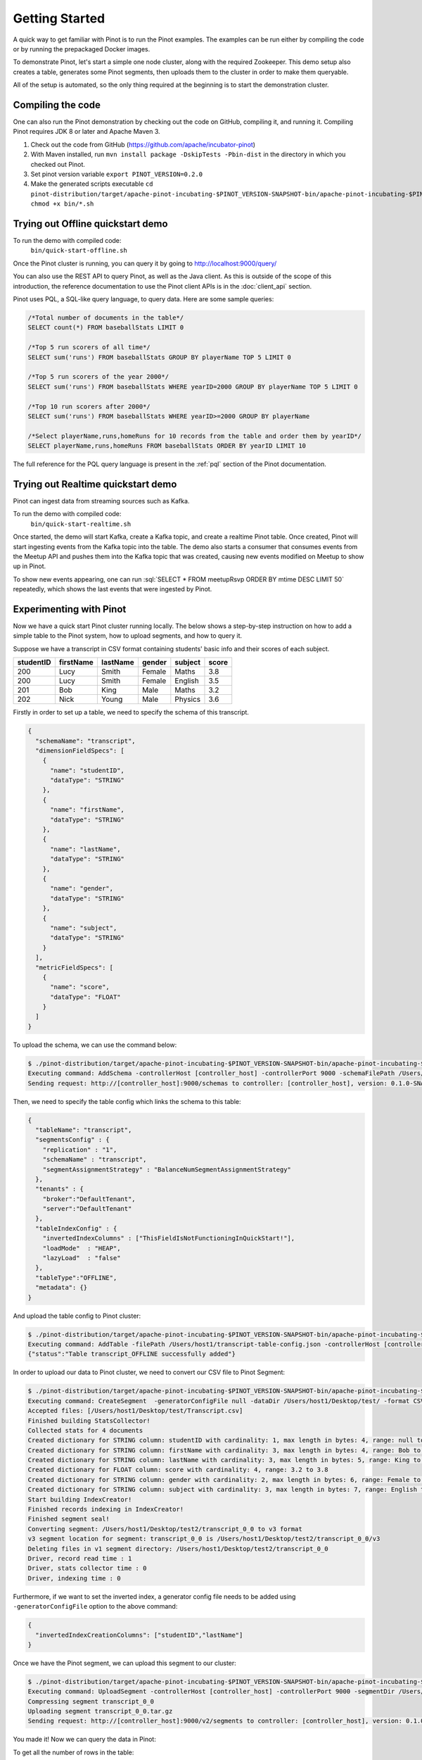 ..
.. Licensed to the Apache Software Foundation (ASF) under one
.. or more contributor license agreements.  See the NOTICE file
.. distributed with this work for additional information
.. regarding copyright ownership.  The ASF licenses this file
.. to you under the Apache License, Version 2.0 (the
.. "License"); you may not use this file except in compliance
.. with the License.  You may obtain a copy of the License at
..
..   http://www.apache.org/licenses/LICENSE-2.0
..
.. Unless required by applicable law or agreed to in writing,
.. software distributed under the License is distributed on an
.. "AS IS" BASIS, WITHOUT WARRANTIES OR CONDITIONS OF ANY
.. KIND, either express or implied.  See the License for the
.. specific language governing permissions and limitations
.. under the License.
..

.. _getting-started:

Getting Started
===============

A quick way to get familiar with Pinot is to run the Pinot examples. The examples can be run either by compiling the
code or by running the prepackaged Docker images.

To demonstrate Pinot, let's start a simple one node cluster, along with the required Zookeeper. This demo setup also
creates a table, generates some Pinot segments, then uploads them to the cluster in order to make them queryable.

All of the setup is automated, so the only thing required at the beginning is to start the demonstration cluster.


.. _compiling-code-section:

Compiling the code
~~~~~~~~~~~~~~~~~~

One can also run the Pinot demonstration by checking out the code on GitHub, compiling it, and running it. Compiling
Pinot requires JDK 8 or later and Apache Maven 3.

#. Check out the code from GitHub (https://github.com/apache/incubator-pinot)
#. With Maven installed, run ``mvn install package -DskipTests -Pbin-dist`` in the directory in which you checked out Pinot.
#. Set pinot version variable ``export PINOT_VERSION=0.2.0``
#. Make the generated scripts executable ``cd pinot-distribution/target/apache-pinot-incubating-$PINOT_VERSION-SNAPSHOT-bin/apache-pinot-incubating-$PINOT_VERSION-SNAPSHOT-bin; chmod +x bin/*.sh``

Trying out Offline quickstart demo
~~~~~~~~~~~~~~~~~~~~~~~~~~~~~~~~~~

To run the demo with compiled code:
  ``bin/quick-start-offline.sh``

Once the Pinot cluster is running, you can query it by going to http://localhost:9000/query/

You can also use the REST API to query Pinot, as well as the Java client. As this is outside of the scope of this
introduction, the reference documentation to use the Pinot client APIs is in the :doc:`client_api` section.

Pinot uses PQL, a SQL-like query language, to query data. Here are some sample queries:

.. code-block:: sql

  /*Total number of documents in the table*/
  SELECT count(*) FROM baseballStats LIMIT 0

  /*Top 5 run scorers of all time*/
  SELECT sum('runs') FROM baseballStats GROUP BY playerName TOP 5 LIMIT 0

  /*Top 5 run scorers of the year 2000*/
  SELECT sum('runs') FROM baseballStats WHERE yearID=2000 GROUP BY playerName TOP 5 LIMIT 0

  /*Top 10 run scorers after 2000*/
  SELECT sum('runs') FROM baseballStats WHERE yearID>=2000 GROUP BY playerName

  /*Select playerName,runs,homeRuns for 10 records from the table and order them by yearID*/
  SELECT playerName,runs,homeRuns FROM baseballStats ORDER BY yearID LIMIT 10

The full reference for the PQL query language is present in the :ref:`pql` section of the Pinot documentation.

Trying out Realtime quickstart demo
~~~~~~~~~~~~~~~~~~~~~~~~~~~~~~~~~~~

Pinot can ingest data from streaming sources such as Kafka.

To run the demo with compiled code:
  ``bin/quick-start-realtime.sh``

Once started, the demo will start Kafka, create a Kafka topic, and create a realtime Pinot table. Once created, Pinot
will start ingesting events from the Kafka topic into the table. The demo also starts a consumer that consumes events
from the Meetup API and pushes them into the Kafka topic that was created, causing new events modified on Meetup to
show up in Pinot.

.. role:: sql(code)
  :language: sql

To show new events appearing, one can run :sql:`SELECT * FROM meetupRsvp ORDER BY mtime DESC LIMIT 50` repeatedly, which shows the
last events that were ingested by Pinot.

Experimenting with Pinot
~~~~~~~~~~~~~~~~~~~~~~~~

Now we have a quick start Pinot cluster running locally. The below shows a step-by-step instruction on
how to add a simple table to the Pinot system, how to upload segments, and how to query it.

Suppose we have a transcript in CSV format containing students' basic info and their scores of each subject.

+------------+------------+-----------+-----------+-----------+-----------+
| studentID  | firstName  | lastName  |   gender  |  subject  |   score   |
+============+============+===========+===========+===========+===========+
|     200    |     Lucy   |   Smith   |   Female  |   Maths   |    3.8    |
+------------+------------+-----------+-----------+-----------+-----------+
|     200    |     Lucy   |   Smith   |   Female  |  English  |    3.5    |
+------------+------------+-----------+-----------+-----------+-----------+
|     201    |     Bob    |    King   |    Male   |   Maths   |    3.2    |
+------------+------------+-----------+-----------+-----------+-----------+
|     202    |     Nick   |   Young   |    Male   |  Physics  |    3.6    |
+------------+------------+-----------+-----------+-----------+-----------+

Firstly in order to set up a table, we need to specify the schema of this transcript.

.. code-block:: none

  {
    "schemaName": "transcript",
    "dimensionFieldSpecs": [
      {
        "name": "studentID",
        "dataType": "STRING"
      },
      {
        "name": "firstName",
        "dataType": "STRING"
      },
      {
        "name": "lastName",
        "dataType": "STRING"
      },
      {
        "name": "gender",
        "dataType": "STRING"
      },
      {
        "name": "subject",
        "dataType": "STRING"
      }
    ],
    "metricFieldSpecs": [
      {
        "name": "score",
        "dataType": "FLOAT"
      }
    ]
  }

To upload the schema, we can use the command below:

.. code-block:: none

  $ ./pinot-distribution/target/apache-pinot-incubating-$PINOT_VERSION-SNAPSHOT-bin/apache-pinot-incubating-$PINOT_VERSION-SNAPSHOT-bin/bin/pinot-admin.sh AddSchema -schemaFile /Users/host1/transcript-schema.json -exec
  Executing command: AddSchema -controllerHost [controller_host] -controllerPort 9000 -schemaFilePath /Users/host1/transcript-schema.json -exec
  Sending request: http://[controller_host]:9000/schemas to controller: [controller_host], version: 0.1.0-SNAPSHOT-2c5d42a908213122ab0ad8b7ac9524fcf390e4cb

Then, we need to specify the table config which links the schema to this table:

.. code-block:: none

  {
    "tableName": "transcript",
    "segmentsConfig" : {
      "replication" : "1",
      "schemaName" : "transcript",
      "segmentAssignmentStrategy" : "BalanceNumSegmentAssignmentStrategy"
    },
    "tenants" : {
      "broker":"DefaultTenant",
      "server":"DefaultTenant"
    },
    "tableIndexConfig" : {
      "invertedIndexColumns" : ["ThisFieldIsNotFunctioningInQuickStart!"],
      "loadMode"  : "HEAP",
      "lazyLoad"  : "false"
    },
    "tableType":"OFFLINE",
    "metadata": {}
  }

And upload the table config to Pinot cluster:

.. code-block:: none

  $ ./pinot-distribution/target/apache-pinot-incubating-$PINOT_VERSION-SNAPSHOT-bin/apache-pinot-incubating-$PINOT_VERSION-SNAPSHOT-bin/bin/pinot-admin.sh AddTable -filePath /Users/host1/transcript-table-config.json -exec
  Executing command: AddTable -filePath /Users/host1/transcript-table-config.json -controllerHost [controller_host] -controllerPort 9000 -exec
  {"status":"Table transcript_OFFLINE successfully added"}

In order to upload our data to Pinot cluster, we need to convert our CSV file to Pinot Segment:

.. code-block:: none

  $ ./pinot-distribution/target/apache-pinot-incubating-$PINOT_VERSION-SNAPSHOT-bin/apache-pinot-incubating-$PINOT_VERSION-SNAPSHOT-bin/bin/pinot-admin.sh CreateSegment -dataDir /Users/host1/Desktop/test/ -format CSV -outDir /Users/host1/Desktop/test2/ -tableName transcript -segmentName transcript_0 -overwrite -schemaFile /Users/host1/transcript-schema.json
  Executing command: CreateSegment  -generatorConfigFile null -dataDir /Users/host1/Desktop/test/ -format CSV -outDir /Users/host1/Desktop/test2/ -overwrite true -tableName transcript -segmentName transcript_0 -timeColumnName null -schemaFile /Users/host1/transcript-schema.json -readerConfigFile null -enableStarTreeIndex false -starTreeIndexSpecFile null -hllSize 9 -hllColumns null -hllSuffix _hll -numThreads 1
  Accepted files: [/Users/host1/Desktop/test/Transcript.csv]
  Finished building StatsCollector!
  Collected stats for 4 documents
  Created dictionary for STRING column: studentID with cardinality: 1, max length in bytes: 4, range: null to null
  Created dictionary for STRING column: firstName with cardinality: 3, max length in bytes: 4, range: Bob to Nick
  Created dictionary for STRING column: lastName with cardinality: 3, max length in bytes: 5, range: King to Young
  Created dictionary for FLOAT column: score with cardinality: 4, range: 3.2 to 3.8
  Created dictionary for STRING column: gender with cardinality: 2, max length in bytes: 6, range: Female to Male
  Created dictionary for STRING column: subject with cardinality: 3, max length in bytes: 7, range: English to Physics
  Start building IndexCreator!
  Finished records indexing in IndexCreator!
  Finished segment seal!
  Converting segment: /Users/host1/Desktop/test2/transcript_0_0 to v3 format
  v3 segment location for segment: transcript_0_0 is /Users/host1/Desktop/test2/transcript_0_0/v3
  Deleting files in v1 segment directory: /Users/host1/Desktop/test2/transcript_0_0
  Driver, record read time : 1
  Driver, stats collector time : 0
  Driver, indexing time : 0

Furthermore, if we want to set the inverted index, a generator config file needs to be added using ``-generatorConfigFile`` option to the above command:

.. code-block:: none

  {
    "invertedIndexCreationColumns": ["studentID","lastName"]
  }

Once we have the Pinot segment, we can upload this segment to our cluster:

.. code-block:: none

  $ ./pinot-distribution/target/apache-pinot-incubating-$PINOT_VERSION-SNAPSHOT-bin/apache-pinot-incubating-$PINOT_VERSION-SNAPSHOT-bin/bin/pinot-admin.sh UploadSegment -segmentDir /Users/host1/Desktop/test2/
  Executing command: UploadSegment -controllerHost [controller_host] -controllerPort 9000 -segmentDir /Users/host1/Desktop/test2/
  Compressing segment transcript_0_0
  Uploading segment transcript_0_0.tar.gz
  Sending request: http://[controller_host]:9000/v2/segments to controller: [controller_host], version: 0.1.0-SNAPSHOT-2c5d42a908213122ab0ad8b7ac9524fcf390e4cb

You made it! Now we can query the data in Pinot:

To get all the number of rows in the table:

.. code-block:: none

  $ ./pinot-distribution/target/apache-pinot-incubating-$PINOT_VERSION-SNAPSHOT-bin/apache-pinot-incubating-$PINOT_VERSION-SNAPSHOT-bin/bin/pinot-admin.sh PostQuery -brokerPort 8000 -query "select count(*) from transcript"
  Executing command: PostQuery -brokerHost [controller_host] -brokerPort 8000 -query select count(*) from transcript
  Result: {"aggregationResults":[{"function":"count_star","value":"4"}],"exceptions":[],"numServersQueried":1,"numServersResponded":1,"numSegmentsQueried":1,"numSegmentsProcessed":1,"numSegmentsMatched":1,"numDocsScanned":4,"numEntriesScannedInFilter":0,"numEntriesScannedPostFilter":0,"numGroupsLimitReached":false,"totalDocs":4,"timeUsedMs":7,"segmentStatistics":[],"traceInfo":{}}

To get the average score of subject Maths:

.. code-block:: none

  $ ./pinot-distribution/target/apache-pinot-incubating-$PINOT_VERSION-SNAPSHOT-bin/apache-pinot-incubating-$PINOT_VERSION-SNAPSHOT-bin/bin/pinot-admin.sh PostQuery -brokerPort 8000 -query "select avg(score) from transcript where subject = \"Maths\""
  Executing command: PostQuery -brokerHost [controller_host] -brokerPort 8000 -query select avg(score) from transcript where subject = "Maths"
  Result: {"aggregationResults":[{"function":"avg_score","value":"3.50000"}],"exceptions":[],"numServersQueried":1,"numServersResponded":1,"numSegmentsQueried":1,"numSegmentsProcessed":1,"numSegmentsMatched":1,"numDocsScanned":2,"numEntriesScannedInFilter":4,"numEntriesScannedPostFilter":2,"numGroupsLimitReached":false,"totalDocs":4,"timeUsedMs":33,"segmentStatistics":[],"traceInfo":{}}

To get the average score for Lucy Smith:

.. code-block:: none

  $ ./pinot-distribution/target/apache-pinot-incubating-$PINOT_VERSION-SNAPSHOT-bin/apache-pinot-incubating-$PINOT_VERSION-SNAPSHOT-bin/bin/pinot-admin.sh PostQuery -brokerPort 8000 -query "select avg(score) from transcript where firstName = \"Lucy\" and lastName = \"Smith\""
  Executing command: PostQuery -brokerHost [controller_host] -brokerPort 8000 -query select avg(score) from transcript where firstName = "Lucy" and lastName = "Smith"
  Result: {"aggregationResults":[{"function":"avg_score","value":"3.65000"}],"exceptions":[],"numServersQueried":1,"numServersResponded":1,"numSegmentsQueried":1,"numSegmentsProcessed":1,"numSegmentsMatched":1,"numDocsScanned":2,"numEntriesScannedInFilter":6,"numEntriesScannedPostFilter":2,"numGroupsLimitReached":false,"totalDocs":4,"timeUsedMs":67,"segmentStatistics":[],"traceInfo":{}}
